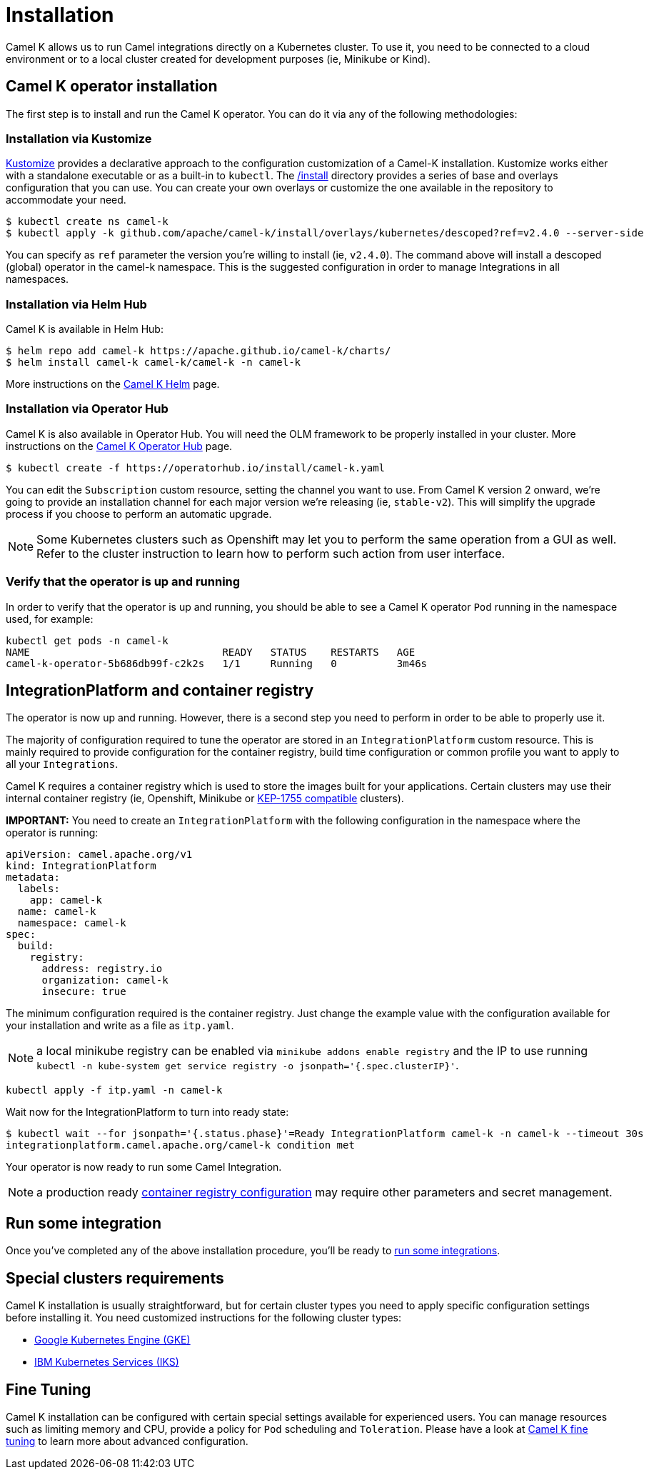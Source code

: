 [[installation]]
= Installation

Camel K allows us to run Camel integrations directly on a Kubernetes cluster. To use it, you need to be connected to a cloud environment or to a local cluster created for development purposes (ie, Minikube or Kind).

[[operator]]
== Camel K operator installation

The first step is to install and run the Camel K operator. You can do it via any of the following methodologies:

[[kustomize]]
=== Installation via Kustomize

https://kustomize.io[Kustomize] provides a declarative approach to the configuration customization of a Camel-K installation. Kustomize works either with a standalone executable or as a built-in to `kubectl`. The https://github.com/apache/camel-k/tree/main/install[/install] directory provides a series of base and overlays configuration that you can use. You can create your own overlays or customize the one available in the repository to accommodate your need.

```
$ kubectl create ns camel-k
$ kubectl apply -k github.com/apache/camel-k/install/overlays/kubernetes/descoped?ref=v2.4.0 --server-side
```

You can specify as `ref` parameter the version you're willing to install (ie, `v2.4.0`). The command above will install a descoped (global) operator in the camel-k namespace. This is the suggested configuration in order to manage Integrations in all namespaces.

[[helm]]
=== Installation via Helm Hub

Camel K is available in Helm Hub:

```
$ helm repo add camel-k https://apache.github.io/camel-k/charts/
$ helm install camel-k camel-k/camel-k -n camel-k
```

More instructions on the https://hub.helm.sh/charts/camel-k/camel-k[Camel K Helm] page.

[[olm]]
=== Installation via Operator Hub

Camel K is also available in Operator Hub. You will need the OLM framework to be properly installed in your cluster. More instructions on the https://operatorhub.io/operator/camel-k[Camel K Operator Hub] page.

```
$ kubectl create -f https://operatorhub.io/install/camel-k.yaml
```

You can edit the `Subscription` custom resource, setting the channel you want to use. From Camel K version 2 onward, we're going to provide an installation channel for each major version we're releasing (ie, `stable-v2`). This will simplify the upgrade process if you choose to perform an automatic upgrade.

NOTE: Some Kubernetes clusters such as Openshift may let you to perform the same operation from a GUI as well. Refer to the cluster instruction to learn how to perform such action from user interface.

[[verify]]
=== Verify that the operator is up and running

In order to verify that the operator is up and running, you should be able to see a Camel K operator `Pod` running in the namespace used, for example:

```
kubectl get pods -n camel-k
NAME                                READY   STATUS    RESTARTS   AGE
camel-k-operator-5b686db99f-c2k2s   1/1     Running   0          3m46s
```

[[integration-platform]]
== IntegrationPlatform and container registry

The operator is now up and running. However, there is a second step you need to perform in order to be able to properly use it.

The majority of configuration required to tune the operator are stored in an `IntegrationPlatform` custom resource. This is mainly required to provide configuration for the container registry, build time configuration or common profile you want to apply to all your `Integrations`.

Camel K requires a container registry which is used to store the images built for your applications. Certain clusters may use their internal container registry (ie, Openshift, Minikube or https://github.com/kubernetes/enhancements/tree/master/keps/sig-cluster-lifecycle/generic/1755-communicating-a-local-registry[KEP-1755 compatible] clusters).

**IMPORTANT:** You need to create an `IntegrationPlatform` with the following configuration in the namespace where the operator is running:

```yaml
apiVersion: camel.apache.org/v1
kind: IntegrationPlatform
metadata:
  labels:
    app: camel-k
  name: camel-k
  namespace: camel-k
spec:
  build:
    registry:
      address: registry.io
      organization: camel-k
      insecure: true
```

The minimum configuration required is the container registry. Just change the example value with the configuration available for your installation and write as a file as `itp.yaml`.

NOTE: a local minikube registry can be enabled via `minikube addons enable registry` and the IP to use running `kubectl -n kube-system get service registry -o jsonpath='{.spec.clusterIP}'`.

```
kubectl apply -f itp.yaml -n camel-k
```

Wait now for the IntegrationPlatform to turn into ready state:

```
$ kubectl wait --for jsonpath='{.status.phase}'=Ready IntegrationPlatform camel-k -n camel-k --timeout 30s
integrationplatform.camel.apache.org/camel-k condition met
```

Your operator is now ready to run some Camel Integration.

NOTE: a production ready xref:installation/registry/registry.adoc[container registry configuration] may require other parameters and secret management.

[[test]]
== Run some integration

Once you've completed any of the above installation procedure, you'll be ready to xref:running/running.adoc[run some integrations].

[[special-requirements]]
== Special clusters requirements

Camel K installation is usually straightforward, but for certain cluster types you need to apply specific configuration settings before installing it. You need customized instructions for the following cluster types:

- xref:installation/platform/gke.adoc[Google Kubernetes Engine (GKE)]
- xref:installation/platform/iks.adoc[IBM Kubernetes Services (IKS)]

[[fine-tuning]]
== Fine Tuning

Camel K installation can be configured with certain special settings available for experienced users. You can manage resources such as limiting memory and CPU, provide a policy for `Pod` scheduling and `Toleration`. Please have a look at xref:installation/advanced/advanced.adoc[Camel K fine tuning] to learn more about advanced configuration.
